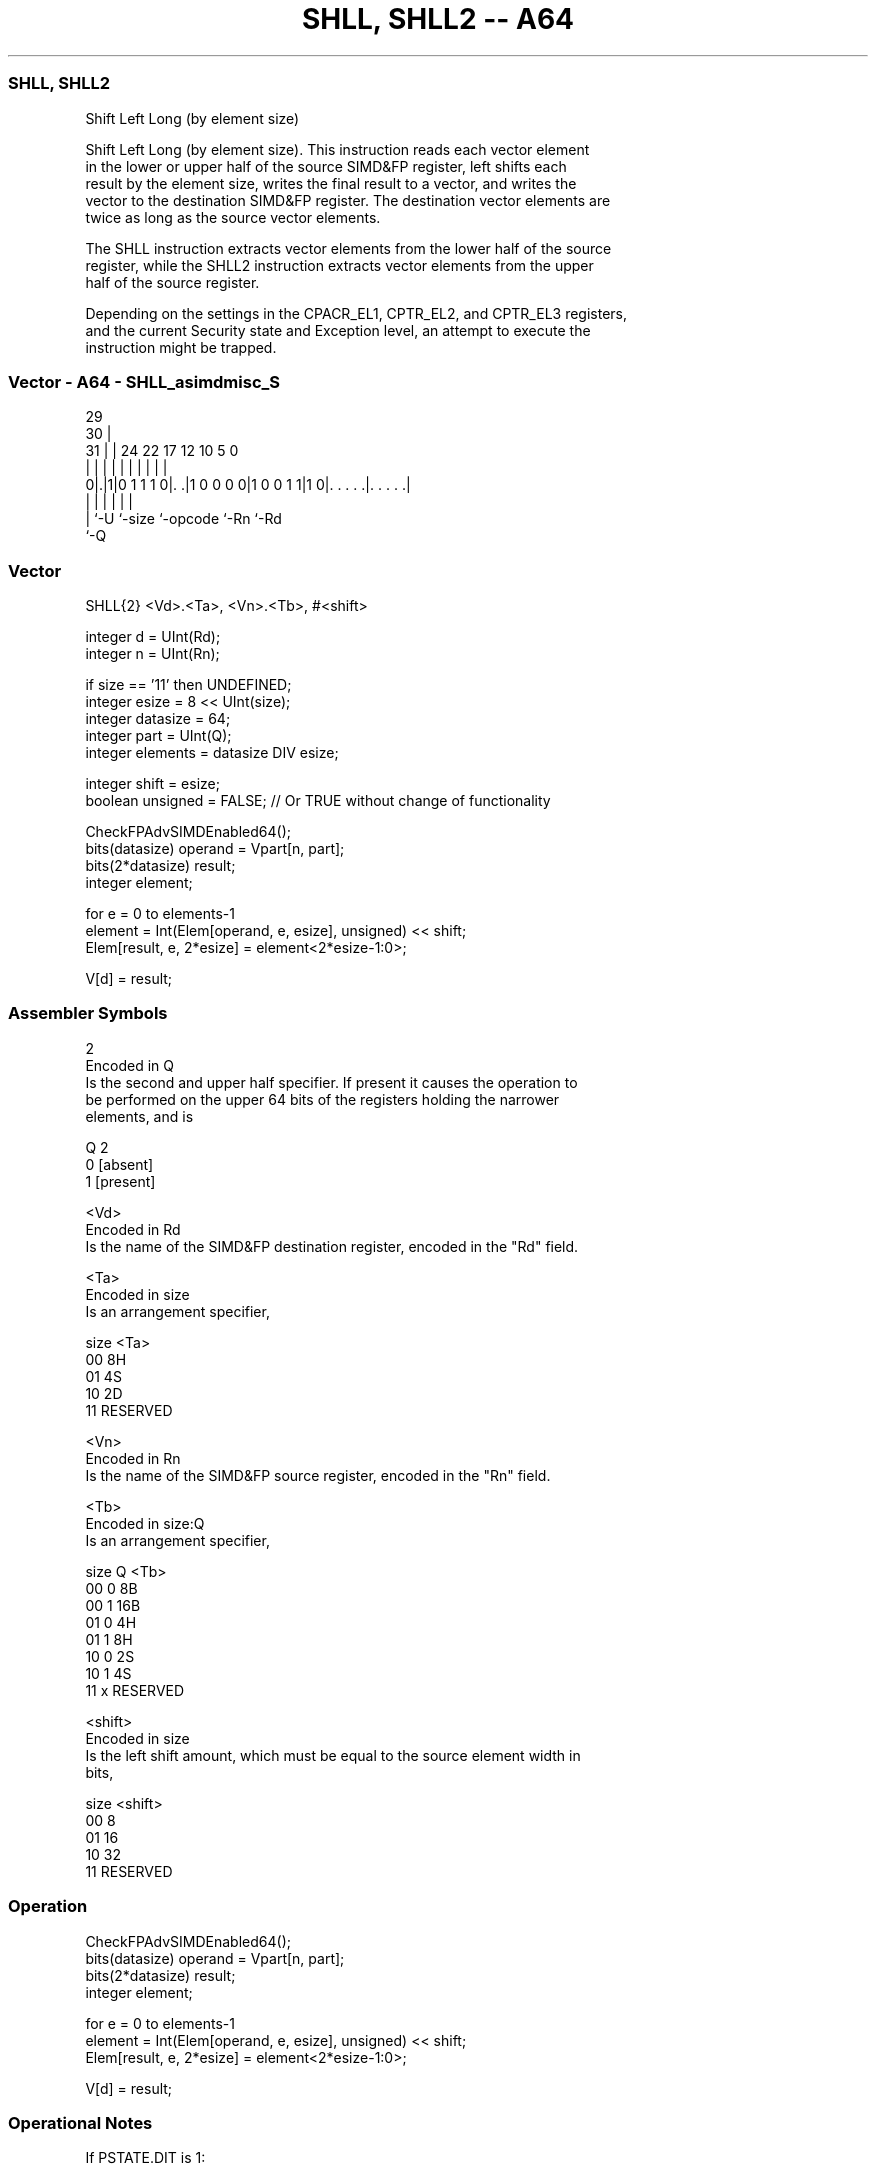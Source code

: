 .nh
.TH "SHLL, SHLL2 -- A64" "7" " "  "instruction" "advsimd"
.SS SHLL, SHLL2
 Shift Left Long (by element size)

 Shift Left Long (by element size). This instruction reads each vector element
 in the lower or upper half of the source SIMD&FP register, left shifts each
 result by the element size, writes the final result to a vector, and writes the
 vector to the destination SIMD&FP register. The destination vector elements are
 twice as long as the source vector elements.

 The SHLL instruction extracts vector elements from the lower half of the source
 register, while the SHLL2 instruction extracts vector elements from the upper
 half of the source register.

 Depending on the settings in the CPACR_EL1, CPTR_EL2, and CPTR_EL3 registers,
 and the current Security state and Exception level, an attempt to execute the
 instruction might be trapped.



.SS Vector - A64 - SHLL_asimdmisc_S
 
                                                                   
       29                                                          
     30 |                                                          
   31 | |        24  22        17        12  10         5         0
    | | |         |   |         |         |   |         |         |
   0|.|1|0 1 1 1 0|. .|1 0 0 0 0|1 0 0 1 1|1 0|. . . . .|. . . . .|
    | |           |             |             |         |
    | `-U         `-size        `-opcode      `-Rn      `-Rd
    `-Q
  
  
 
.SS Vector
 
 SHLL{2}  <Vd>.<Ta>, <Vn>.<Tb>, #<shift>
 
 integer d = UInt(Rd);
 integer n = UInt(Rn);
 
 if size == '11' then UNDEFINED;
 integer esize = 8 << UInt(size);
 integer datasize = 64;
 integer part = UInt(Q);
 integer elements = datasize DIV esize;
 
 integer shift = esize;
 boolean unsigned = FALSE; // Or TRUE without change of functionality
 
 CheckFPAdvSIMDEnabled64();
 bits(datasize) operand = Vpart[n, part];
 bits(2*datasize) result;
 integer element;
 
 for e = 0 to elements-1
     element = Int(Elem[operand, e, esize], unsigned) << shift;
     Elem[result, e, 2*esize] = element<2*esize-1:0>;
 
 V[d] = result;
 

.SS Assembler Symbols

 2
  Encoded in Q
  Is the second and upper half specifier. If present it causes the operation to
  be performed on the upper 64 bits of the registers holding the narrower
  elements, and is

  Q 2         
  0 [absent]  
  1 [present] 

 <Vd>
  Encoded in Rd
  Is the name of the SIMD&FP destination register, encoded in the "Rd" field.

 <Ta>
  Encoded in size
  Is an arrangement specifier,

  size <Ta>     
  00   8H       
  01   4S       
  10   2D       
  11   RESERVED 

 <Vn>
  Encoded in Rn
  Is the name of the SIMD&FP source register, encoded in the "Rn" field.

 <Tb>
  Encoded in size:Q
  Is an arrangement specifier,

  size Q <Tb>     
  00   0 8B       
  00   1 16B      
  01   0 4H       
  01   1 8H       
  10   0 2S       
  10   1 4S       
  11   x RESERVED 

 <shift>
  Encoded in size
  Is the left shift amount, which must be equal to the source element width in
  bits,

  size <shift>  
  00   8        
  01   16       
  10   32       
  11   RESERVED 



.SS Operation

 CheckFPAdvSIMDEnabled64();
 bits(datasize) operand = Vpart[n, part];
 bits(2*datasize) result;
 integer element;
 
 for e = 0 to elements-1
     element = Int(Elem[operand, e, esize], unsigned) << shift;
     Elem[result, e, 2*esize] = element<2*esize-1:0>;
 
 V[d] = result;


.SS Operational Notes

 
 If PSTATE.DIT is 1: 
 
 The execution time of this instruction is independent of: 
 The values of the data supplied in any of its registers.
 The values of the NZCV flags.
 The response of this instruction to asynchronous exceptions does not vary based on: 
 The values of the data supplied in any of its registers.
 The values of the NZCV flags.
